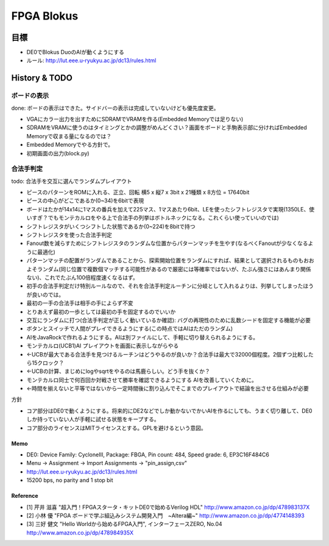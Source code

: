 =============
 FPGA Blokus
=============

目標
----

- DE0でBlokus DuoのAIが動くようにする
- ルール: http://lut.eee.u-ryukyu.ac.jp/dc13/rules.html

History & TODO
--------------

ボードの表示
~~~~~~~~~~~~

done: ボードの表示はできた。サイドバーの表示は完成していないけども優先度変更。

- VGAにカラー出力を出すためにSDRAMでVRAMを作る(Embedded Memoryでは足りない)
- SDRAMをVRAMに使うのはタイミングとかの調整がめんどくさい？画面をボードと手駒表示部に分ければEmbedded Memoryで収まる量になるのでは？
- Embedded Memoryでやる方針で。
- 初期画面の出力(block.py)

合法手判定
~~~~~~~~~~

todo: 合法手を交互に選んでランダムプレイアウト

- ピースのパターンをROMに入れる、正立、回転 横5 x 縦7 x 3bit x 21種類 x 8方位 = 17640bit
- ピースの中心がどこであるか(0~34)を6bitで表現

- ボードはたかが14x14に1マスの番兵を加えて225マス、1マスあたり6bit、LEを使ったシフトレジスタで実現(1350LE、使いすぎ？でもモンテカルロをやる上で合法手の列挙はボトルネックになる。これくらい使っていいのでは)
- シフトレジスタがいくつシフトした状態であるか(0~224)を8bitで持つ

- シフトレジスタを使った合法手判定
- Fanout数を減らすためにシフトレジスタのランダムな位置からパターンマッチを生やす(なるべくFanoutが少なくなるように最適化)
- パターンマッチの配置がランダムであることから、探索開始位置をランダムにすれば、結果として選択されるものもおおよそランダム(同じ位置で複数個マッチする可能性があるので厳密には等確率ではないが、たぶん強さにはあんまり関係ない)、これでたぶん100倍程度速くなるはず。

- 初手の合法手判定だけ特別ルールなので、それを合法手判定ルーチンに分岐として入れるよりは、列挙してしまったほうが良いのでは。
- 最初の一手の合法手は相手の手によらず不変
- とりあえず最初の一歩としては最初の手を固定するのでいいか

- 交互にランダムに打つ(合法手判定が正しく動いているか確認): バグの再現性のために乱数シードを固定する機能が必要

- ボタンとスイッチで人間がプレイできるようにする(この時点ではAIはただのランダム)
- AIをJavaRockで作れるようにする。AIは別ファイルにして、手軽に切り替えられるようにする。
- モンテカルロ(UCB1)AI プレイアウトを画面に表示しながらやる
- ←UCBが最大である合法手を見つけるルーチンはどうやるのが良いか？合法手は最大で32000個程度。2個ずつ比較したら15クロック？
- ←UCBの計算、まじめにlogやsqrtをやるのは馬鹿らしい。どう手を抜くか？
- モンテカルロ同士で何百回か対戦させて勝率を確認できるようにする AIを改善していくために。
- ←時間を揃えないと平等ではないから一定時間後に割り込んでそこまでのプレイアウトで結論を出させる仕組みが必要

方針

- コア部分はDE0で動くようにする。将来的にDE2などでしか動かないでかいAIを作るにしても、うまく切り離して、DE0しか持っていない人が手軽に試せる状態をキープする。
- コア部分のライセンスはMITライセンスとする。GPLを避けるという意図。

Memo
====

- DE0:  Device Family: CycloneIII, Package: FBGA, Pin count: 484, Speed grade: 6, EP3C16F484C6
- Menu -> Assignment -> Import Assignments -> "pin_assign,csv"
- http://lut.eee.u-ryukyu.ac.jp/dc13/rules.html
- 15200 bps, no parity and 1 stop bit


Reference
=========

- [1] 芹井 滋喜 "超入門！FPGAスタータ・キットDE0で始めるVerilog HDL"
  http://www.amazon.co.jp/dp/478983137X
- [2] 小林 優 "FPGA ボードで学ぶ組込みシステム開発入門　~Altera編~"
  http://www.amazon.co.jp/dp/4774148393
- [3] 三好 健文 "Hello Worldから始めるFPGA入門", インターフェースZERO, No.04
  http://www.amazon.co.jp/dp/478984935X

